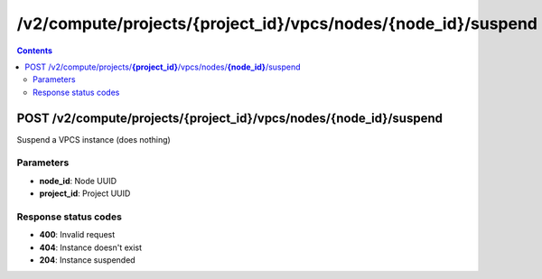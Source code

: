 /v2/compute/projects/{project_id}/vpcs/nodes/{node_id}/suspend
------------------------------------------------------------------------------------------------------------------------------------------

.. contents::

POST /v2/compute/projects/**{project_id}**/vpcs/nodes/**{node_id}**/suspend
~~~~~~~~~~~~~~~~~~~~~~~~~~~~~~~~~~~~~~~~~~~~~~~~~~~~~~~~~~~~~~~~~~~~~~~~~~~~~~~~~~~~~~~~~~~~~~~~~~~~~~~~~~~~~~~~~~~~~~~~~~~~~~~~~~~~~~~~~~~~~~~~~~~~~~~~~~~~~~
Suspend a VPCS instance (does nothing)

Parameters
**********
- **node_id**: Node UUID
- **project_id**: Project UUID

Response status codes
**********************
- **400**: Invalid request
- **404**: Instance doesn't exist
- **204**: Instance suspended

